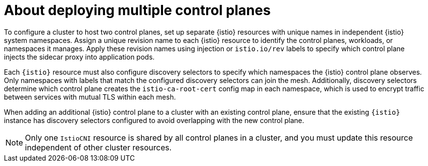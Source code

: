 // Module included in the following assemblies:
// install/ossm-deploying-multiple-service-meshes-on-single-cluster.adoc

:_mod-docs-content-type: CONCEPT
[id="ossm-about-deploying-multiple-control-planes_{context}"]
= About deploying multiple control planes

To configure a cluster to host two control planes, set up separate {istio} resources with unique names in independent {istio} system namespaces. Assign a unique revision name to each {istio} resource to identify the control planes, workloads, or namespaces it manages. Apply these revision names using injection or `istio.io/rev` labels to specify which control plane injects the sidecar proxy into application pods.

Each `{istio}` resource must also configure discovery selectors to specify which namespaces the {istio} control plane observes. Only namespaces with labels that match the configured discovery selectors can join the mesh. Additionally, discovery selectors determine which control plane creates the `istio-ca-root-cert` config map in each namespace, which is used to encrypt traffic between services with mutual TLS within each mesh.

When adding an additional {istio} control plane to a cluster with an existing control plane, ensure that the existing `{istio}` instance has discovery selectors configured to avoid overlapping with the new control plane.

[NOTE]
====
Only one `IstioCNI` resource is shared by all control planes in a cluster, and you must update this resource independent of other cluster resources.
====